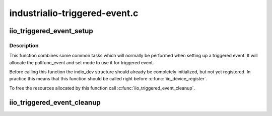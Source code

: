 .. -*- coding: utf-8; mode: rst -*-

==============================
industrialio-triggered-event.c
==============================


.. _`iio_triggered_event_setup`:

iio_triggered_event_setup
=========================

.. c:function:: int iio_triggered_event_setup (struct iio_dev *indio_dev, irqreturn_t (*h) (int irq, void *p, irqreturn_t (*thread) (int irq, void *p)

    Setup pollfunc_event for triggered event

    :param struct iio_dev \*indio_dev:
        IIO device structure

    :param irqreturn_t (\*h) (int irq, void \*p):
        Function which will be used as pollfunc_event top half

    :param irqreturn_t (\*thread) (int irq, void \*p):
        Function which will be used as pollfunc_event bottom half



.. _`iio_triggered_event_setup.description`:

Description
-----------

This function combines some common tasks which will normally be performed
when setting up a triggered event. It will allocate the pollfunc_event and
set mode to use it for triggered event.

Before calling this function the indio_dev structure should already be
completely initialized, but not yet registered. In practice this means that
this function should be called right before :c:func:`iio_device_register`.

To free the resources allocated by this function call
:c:func:`iio_triggered_event_cleanup`.



.. _`iio_triggered_event_cleanup`:

iio_triggered_event_cleanup
===========================

.. c:function:: void iio_triggered_event_cleanup (struct iio_dev *indio_dev)

    Free resources allocated by iio_triggered_event_setup()

    :param struct iio_dev \*indio_dev:
        IIO device structure

